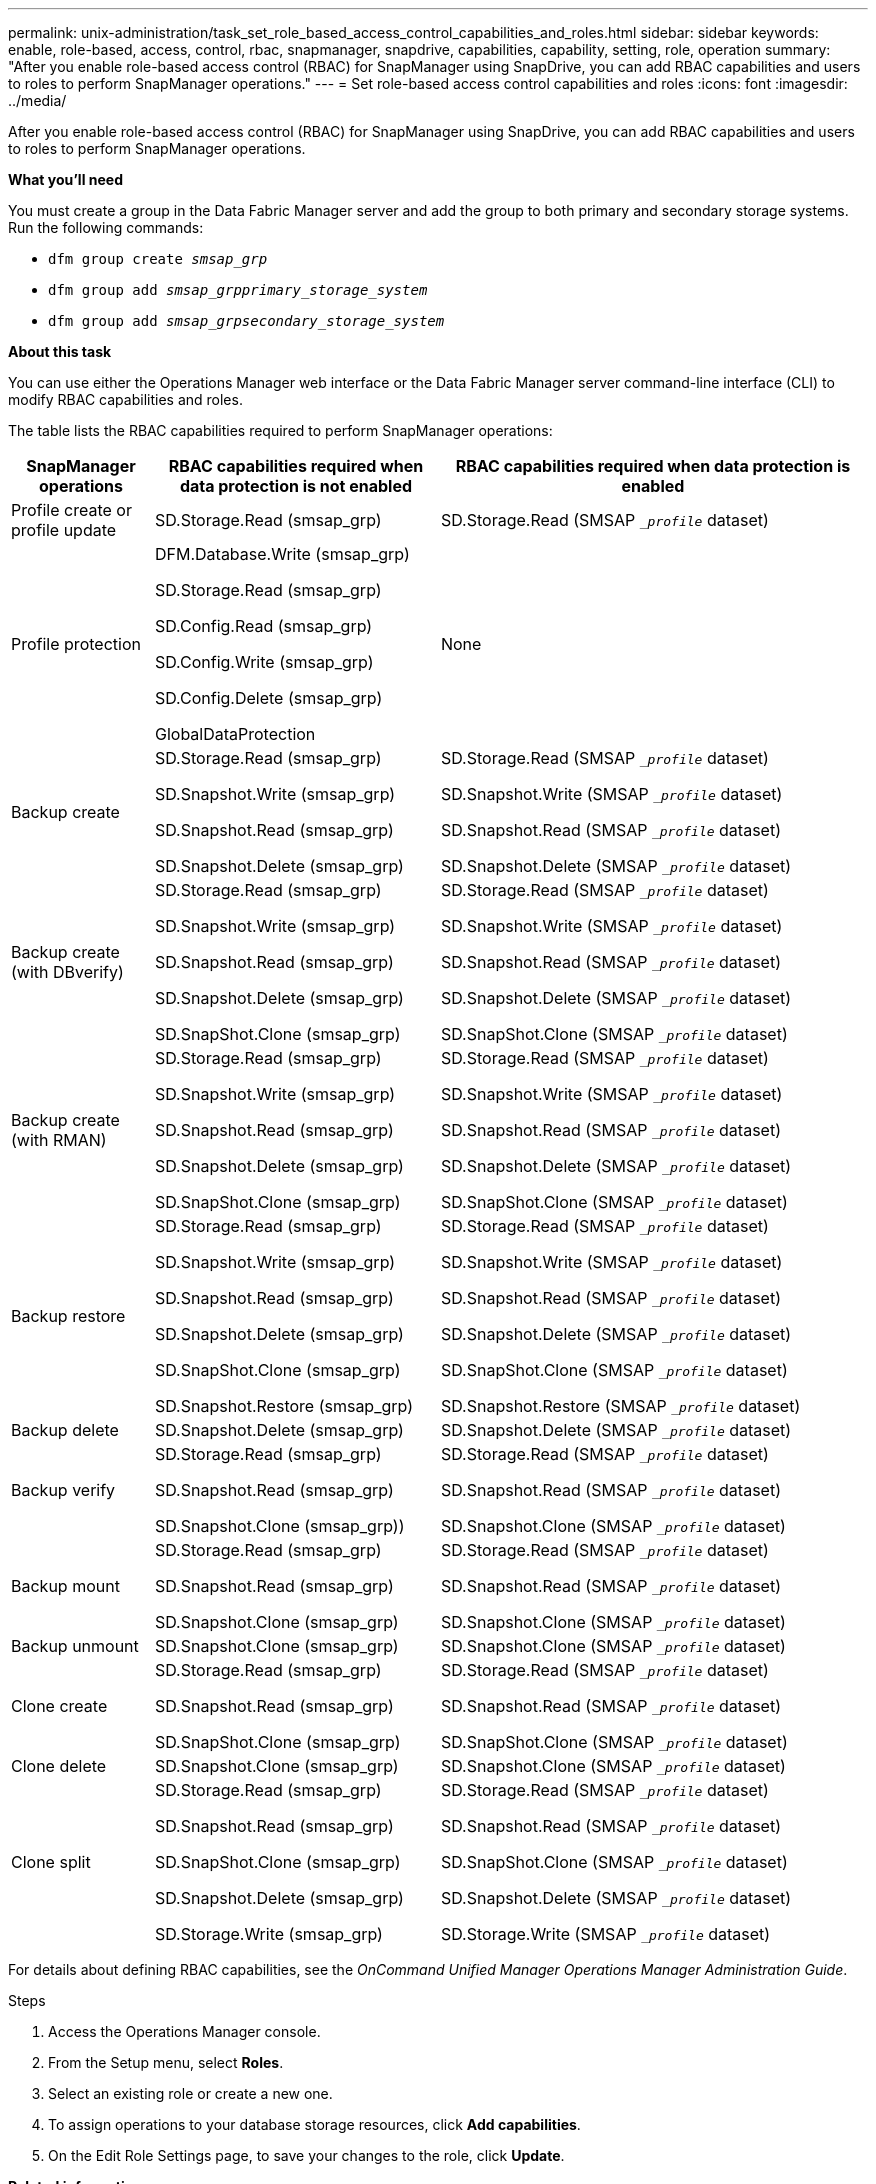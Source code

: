 ---
permalink: unix-administration/task_set_role_based_access_control_capabilities_and_roles.html
sidebar: sidebar
keywords: enable, role-based, access, control, rbac, snapmanager, snapdrive, capabilities, capability, setting, role, operation
summary: "After you enable role-based access control (RBAC) for SnapManager using SnapDrive, you can add RBAC capabilities and users to roles to perform SnapManager operations."
---
= Set role-based access control capabilities and roles
:icons: font
:imagesdir: ../media/

[.lead]
After you enable role-based access control (RBAC) for SnapManager using SnapDrive, you can add RBAC capabilities and users to roles to perform SnapManager operations.

*What you'll need*

You must create a group in the Data Fabric Manager server and add the group to both primary and secondary storage systems. Run the following commands:

* `dfm group create _smsap_grp_`
* `dfm group add _smsap_grpprimary_storage_system_`
* `dfm group add _smsap_grpsecondary_storage_system_`

*About this task*

You can use either the Operations Manager web interface or the Data Fabric Manager server command-line interface (CLI) to modify RBAC capabilities and roles.

The table lists the RBAC capabilities required to perform SnapManager operations:

[cols="1a,2a,3a" options="header"]
|===
| SnapManager operations| RBAC capabilities required when data protection is not enabled| RBAC capabilities required when data protection is enabled
a|
Profile create or profile update
a|
SD.Storage.Read (smsap_grp)
a|
SD.Storage.Read (SMSAP `__profile_` dataset)
a|
Profile protection
a|
DFM.Database.Write (smsap_grp)

SD.Storage.Read (smsap_grp)

SD.Config.Read (smsap_grp)

SD.Config.Write (smsap_grp)

SD.Config.Delete (smsap_grp)

GlobalDataProtection

a|
None
a|
Backup create
a|
SD.Storage.Read (smsap_grp)

SD.Snapshot.Write (smsap_grp)

SD.Snapshot.Read (smsap_grp)

SD.Snapshot.Delete (smsap_grp)

a|
SD.Storage.Read (SMSAP `__profile_` dataset)

SD.Snapshot.Write (SMSAP `__profile_` dataset)

SD.Snapshot.Read (SMSAP `__profile_` dataset)

SD.Snapshot.Delete (SMSAP `__profile_` dataset)

a|
Backup create (with DBverify)
a|
SD.Storage.Read (smsap_grp)

SD.Snapshot.Write (smsap_grp)

SD.Snapshot.Read (smsap_grp)

SD.Snapshot.Delete (smsap_grp)

SD.SnapShot.Clone (smsap_grp)

a|
SD.Storage.Read (SMSAP `__profile_` dataset)

SD.Snapshot.Write (SMSAP `__profile_` dataset)

SD.Snapshot.Read (SMSAP `__profile_` dataset)

SD.Snapshot.Delete (SMSAP `__profile_` dataset)

SD.SnapShot.Clone (SMSAP `__profile_` dataset)

a|
Backup create (with RMAN)
a|
SD.Storage.Read (smsap_grp)

SD.Snapshot.Write (smsap_grp)

SD.Snapshot.Read (smsap_grp)

SD.Snapshot.Delete (smsap_grp)

SD.SnapShot.Clone (smsap_grp)

a|
SD.Storage.Read (SMSAP `__profile_` dataset)

SD.Snapshot.Write (SMSAP `__profile_` dataset)

SD.Snapshot.Read (SMSAP `__profile_` dataset)

SD.Snapshot.Delete (SMSAP `__profile_` dataset)

SD.SnapShot.Clone (SMSAP `__profile_` dataset)

a|
Backup restore
a|
SD.Storage.Read (smsap_grp)

SD.Snapshot.Write (smsap_grp)

SD.Snapshot.Read (smsap_grp)

SD.Snapshot.Delete (smsap_grp)

SD.SnapShot.Clone (smsap_grp)

SD.Snapshot.Restore (smsap_grp)

a|
SD.Storage.Read (SMSAP `__profile_` dataset)

SD.Snapshot.Write (SMSAP `__profile_` dataset)

SD.Snapshot.Read (SMSAP `__profile_` dataset)

SD.Snapshot.Delete (SMSAP `__profile_` dataset)

SD.SnapShot.Clone (SMSAP `__profile_` dataset)

SD.Snapshot.Restore (SMSAP `__profile_` dataset)

a|
Backup delete
a|
SD.Snapshot.Delete (smsap_grp)
a|
SD.Snapshot.Delete (SMSAP `__profile_` dataset)
a|
Backup verify
a|
SD.Storage.Read (smsap_grp)

SD.Snapshot.Read (smsap_grp)

SD.Snapshot.Clone (smsap_grp))

a|
SD.Storage.Read (SMSAP `__profile_` dataset)

SD.Snapshot.Read (SMSAP `__profile_` dataset)

SD.Snapshot.Clone (SMSAP `__profile_` dataset)

a|
Backup mount
a|
SD.Storage.Read (smsap_grp)

SD.Snapshot.Read (smsap_grp)

SD.Snapshot.Clone (smsap_grp)

a|
SD.Storage.Read (SMSAP `__profile_` dataset)

SD.Snapshot.Read (SMSAP `__profile_` dataset)

SD.Snapshot.Clone (SMSAP `__profile_` dataset)

a|
Backup unmount
a|
SD.Snapshot.Clone (smsap_grp)
a|
SD.Snapshot.Clone (SMSAP `__profile_` dataset)
a|
Clone create
a|
SD.Storage.Read (smsap_grp)

SD.Snapshot.Read (smsap_grp)

SD.SnapShot.Clone (smsap_grp)

a|
SD.Storage.Read (SMSAP `__profile_` dataset)

SD.Snapshot.Read (SMSAP `__profile_` dataset)

SD.SnapShot.Clone (SMSAP `__profile_` dataset)

a|
Clone delete
a|
SD.Snapshot.Clone (smsap_grp)
a|
SD.Snapshot.Clone (SMSAP `__profile_` dataset)
a|
Clone split
a|
SD.Storage.Read (smsap_grp)

SD.Snapshot.Read (smsap_grp)

SD.SnapShot.Clone (smsap_grp)

SD.Snapshot.Delete (smsap_grp)

SD.Storage.Write (smsap_grp)

a|
SD.Storage.Read (SMSAP `__profile_` dataset)

SD.Snapshot.Read (SMSAP `__profile_` dataset)

SD.SnapShot.Clone (SMSAP `__profile_` dataset)

SD.Snapshot.Delete (SMSAP `__profile_` dataset)

SD.Storage.Write (SMSAP `__profile_` dataset)

|===
For details about defining RBAC capabilities, see the _OnCommand Unified Manager Operations Manager Administration Guide_.

.Steps

. Access the Operations Manager console.
. From the Setup menu, select *Roles*.
. Select an existing role or create a new one.
. To assign operations to your database storage resources, click *Add capabilities*.
. On the Edit Role Settings page, to save your changes to the role, click *Update*.

*Related information*

http://support.netapp.com/documentation/productsatoz/index.html[_OnCommand Unified Manager Operations Manager Administration Guide_: [mysupport.netapp.com/documentation/productsatoz/index.html\^](https://mysupport.netapp.com/documentation/productsatoz/index.html)^]

